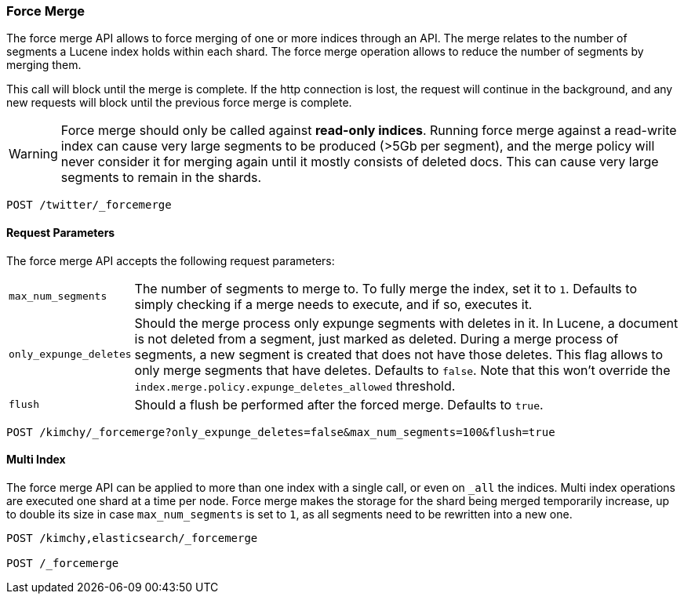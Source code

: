 [[indices-forcemerge]]
=== Force Merge

The force merge API allows to force merging of one or more indices through an
API. The merge relates to the number of segments a Lucene index holds within
each shard. The force merge operation allows to reduce the number of segments by
merging them.

This call will block until the merge is complete. If the http connection is
lost, the request will continue in the background, and any new requests will
block until the previous force merge is complete.

WARNING: Force merge should only be called against *read-only indices*. Running 
force merge against a read-write index can cause very large segments to be produced 
(>5Gb per segment), and the merge policy will never consider it for merging again until 
it mostly consists of deleted docs. This can cause very large segments to remain in the shards.

[source,js]
--------------------------------------------------
POST /twitter/_forcemerge
--------------------------------------------------
// CONSOLE
// TEST[setup:twitter]

[float]
[[forcemerge-parameters]]
==== Request Parameters

The force merge API accepts the following request parameters:

[horizontal]
`max_num_segments`:: The number of segments to merge to. To fully
merge the index, set it to `1`. Defaults to simply checking if a
merge needs to execute, and if so, executes it.

`only_expunge_deletes`:: Should the merge process only expunge segments with
deletes in it. In Lucene, a document is not deleted from a segment, just marked
as deleted. During a merge process of segments, a new segment is created that
does not have those deletes. This flag allows to only merge segments that have
deletes. Defaults to `false`.  Note that this won't override the
`index.merge.policy.expunge_deletes_allowed` threshold.

`flush`::  Should a flush be performed after the forced merge. Defaults to
`true`.

[source,js]
--------------------------------------------------
POST /kimchy/_forcemerge?only_expunge_deletes=false&max_num_segments=100&flush=true
--------------------------------------------------
// CONSOLE
// TEST[s/^/PUT kimchy\n/]

[float]
[[forcemerge-multi-index]]
==== Multi Index

The force merge API can be applied to more than one index with a single call, or
even on `_all` the indices. Multi index operations are executed one shard at a
time per node. Force merge makes the storage for the shard being merged
temporarily increase, up to double its size in case `max_num_segments` is set
to `1`, as all segments need to be rewritten into a new one.


[source,js]
--------------------------------------------------
POST /kimchy,elasticsearch/_forcemerge

POST /_forcemerge
--------------------------------------------------
// CONSOLE
// TEST[s/^/PUT kimchy\nPUT elasticsearch\n/]

